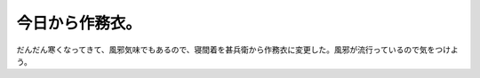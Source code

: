 今日から作務衣。
================

だんだん寒くなってきて、風邪気味でもあるので、寝間着を甚兵衛から作務衣に変更した。風邪が流行っているので気をつけよう。






.. author:: default
.. categories:: life
.. tags::
.. comments::
